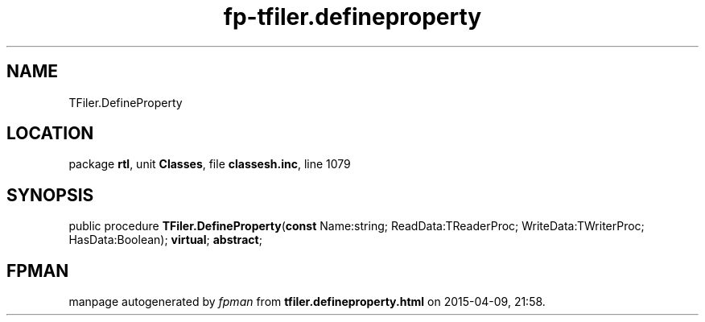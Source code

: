 .\" file autogenerated by fpman
.TH "fp-tfiler.defineproperty" 3 "2014-03-14" "fpman" "Free Pascal Programmer's Manual"
.SH NAME
TFiler.DefineProperty
.SH LOCATION
package \fBrtl\fR, unit \fBClasses\fR, file \fBclassesh.inc\fR, line 1079
.SH SYNOPSIS
public procedure \fBTFiler.DefineProperty\fR(\fBconst\fR Name:string; ReadData:TReaderProc; WriteData:TWriterProc; HasData:Boolean); \fBvirtual\fR; \fBabstract\fR;
.SH FPMAN
manpage autogenerated by \fIfpman\fR from \fBtfiler.defineproperty.html\fR on 2015-04-09, 21:58.

